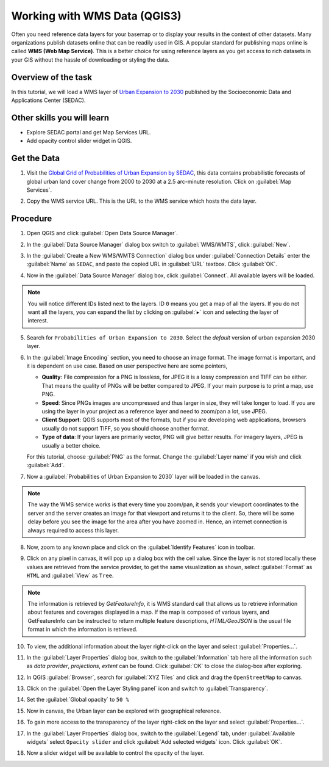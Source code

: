 Working with WMS Data (QGIS3)
==============================

Often you need reference data layers for your basemap or to display your
results in the context of other datasets. Many organizations publish datasets
online that can be readily used in GIS. A popular standard for publishing maps
online is called **WMS (Web Map Service)**. This is a better choice for using
reference layers as you get access to rich datasets in your GIS without the
hassle of downloading or styling the data.


Overview of the task
--------------------

In this tutorial, we will load a WMS layer of `Urban Expansion to 2030 <https://sedac.ciesin.columbia.edu/data/set/lulc-global-grid-prob-urban-expansion-2030>`_ published by the Socioeconomic Data and Applications Center (SEDAC).

Other skills you will learn 
----------------------------
- Explore SEDAC portal and get Map Services URL. 
- Add opacity control slider widget in QGIS. 

Get the Data
-------------
1. Visit the `Global Grid of Probabilities of Urban Expansion by SEDAC <https://sedac.ciesin.columbia.edu/data/set/lulc-global-grid-prob-urban-expansion-2030>`_, this data contains probabilistic forecasts of global urban land cover change from 2000 to 2030 at a 2.5 arc-minute resolution. Click on :guilabel:`Map Services`.  

.. image:: /static/3/working_with_wms/images/data1.png
   :align: center

2. Copy the WMS service URL. This is the URL to the WMS service which hosts the data layer.

.. image:: /static/3/working_with_wms/images/data2.png
   :align: center

Procedure
---------

1. Open QGIS and click :guilabel:`Open Data Source Manager`.

.. image:: /static/3/working_with_wms/images/1.png
   :align: center

2. In the :guilabel:`Data Source Manager` dialog box switch to :guilabel:`WMS/WMTS`, click :guilabel:`New`. 

.. image:: /static/3/working_with_wms/images/2.png
   :align: center

3. In the :guilabel:`Create a New WMS/WMTS Connection` dialog box under :guilabel:`Connection Details` enter the :guilabel:`Name` as ``SEDAC``, and paste the copied URL in :guilabel:`URL` textbox. Click :guilabel:`OK`. 

.. image:: /static/3/working_with_wms/images/3.png
   :align: center

4. Now in the :guilabel:`Data Source Manager` dialog box, click :guilabel:`Connect`. All available layers will be loaded.

.. note::

   You will notice different IDs listed next to the layers. ID ``0`` means you get a map of all the layers. If you do not want all the layers, you can expand the  list by clicking on :guilabel:`▸` icon and selecting the layer of interest.  

.. image:: /static/3/working_with_wms/images/4.png
   :align: center

5. Search for ``Probabilities of Urban Expansion to 2030``. Select the *default* version of urban expansion 2030 layer.

.. image:: /static/3/working_with_wms/images/5.png
   :align: center

6.  In the :guilabel:`Image Encoding` section, you need to choose an image
    format.  The image format is important, and it is dependent on use case. Based on user perspective here are some pointers,

    - **Quality**: File compression for a PNG is lossless, for JPEG it is a lossy compression and TIFF can be either. That means the quality of PNGs will be better compared to JPEG. If your main purpose is to print a map, use PNG.


    - **Speed**: Since PNGs images are uncompressed and thus larger in size,
      they will take longer to load. If you are using the layer in your project
      as a reference layer and need to zoom/pan a lot, use JPEG.

    - **Client Support**: QGIS supports most of the formats, but if you are
      developing web applications, browsers usually do not support TIFF,
      so you should choose another format.

    - **Type of data**: If your layers are primarily vector, PNG will give  better results. For imagery layers, JPEG is usually a better choice.

    For this tutorial, choose :guilabel:`PNG` as the format. Change the
    :guilabel:`Layer name` if you wish and click :guilabel:`Add`.

.. image:: /static/3/working_with_wms/images/6.png
   :align: center


7. Now a :guilabel:`Probabilities of Urban Expansion to 2030` layer will be loaded in the canvas.

.. note::

   The way the WMS service works is that every time you zoom/pan, it sends your viewport coordinates to the server and the server creates an image for that viewport and returns it to the client. So, there will be some delay before you see the image for the area after you have zoomed in. Hence, an internet connection is always required to access this layer. 


.. image:: /static/3/working_with_wms/images/7.png
   :align: center

8. Now, zoom to any known place and click on the :guilabel:`Identify Features` icon in toolbar. 

.. image:: /static/3/working_with_wms/images/8.png
   :align: center

9. Click on any pixel in canvas, it will pop up a dialog box with the cell value. Since the layer is not stored locally these values are retrieved from the service provider, to get the same visualization as shown, select :guilabel:`Format` as ``HTML`` and :guilabel:`View` as ``Tree``.

.. note::

   The information is retrieved by *GetFeatureInfo*, it is WMS standard call that allows us to retrieve information about features and coverages displayed in a map. If the map is composed of various layers, and GetFeatureInfo can be instructed to return multiple feature descriptions, *HTML/GeoJSON* is the usual file format in which the information is retrieved. 

.. image:: /static/3/working_with_wms/images/9.png
   :align: center

10. To view, the additional information about the layer right-click on the layer and select :guilabel:`Properties...`.

.. image:: /static/3/working_with_wms/images/10.png
   :align: center

11. In the :guilabel:`Layer Properties` dialog box, switch to the :guilabel:`Information` tab here all the information such as *data provider*, *projections*, *extent* can be found. Click :guilabel:`OK` to close the dialog-box after exploring.  

.. image:: /static/3/working_with_wms/images/11.png
   :align: center

12. In QGIS :guilabel:`Browser`, search for :guilabel:`XYZ Tiles` and click and drag the ``OpenStreetMap`` to canvas.

.. image:: /static/3/working_with_wms/images/12.png
   :align: center

13. Click on the :guilabel:`Open the Layer Styling panel` icon and switch to :guilabel:`Transparency`. 

.. image:: /static/3/working_with_wms/images/13.png
   :align: center

14. Set the :guilabel:`Global opacity` to ``50 %``

.. image:: /static/3/working_with_wms/images/14.png
   :align: center

15. Now in canvas, the Urban layer can be explored with geographical reference. 

.. image:: /static/3/working_with_wms/images/15.png
   :align: center

16. To gain more access to the transparency of the layer right-click on the layer and select :guilabel:`Properties...`. 

.. image:: /static/3/working_with_wms/images/16.png
   :align: center

17. In the :guilabel:`Layer Properties` dialog box, switch to the :guilabel:`Legend` tab, under :guilabel:`Available widgets` select ``Opacity slider`` and click :guilabel:`Add selected widgets` icon. Click :guilabel:`OK`.

.. image:: /static/3/working_with_wms/images/17.png
   :align: center

18. Now a slider widget will be available to control the opacity of the layer. 

.. image:: /static/3/working_with_wms/images/18.png
   :align: center